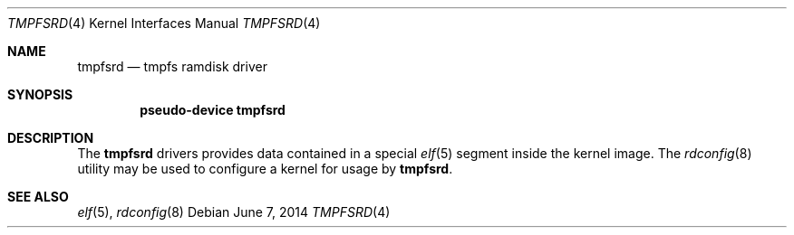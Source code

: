 .\" Copyright (c) 2014 Martin Natano <natano@natano.net>
.\"
.\" Permission to use, copy, modify, and distribute this software for any
.\" purpose with or without fee is hereby granted, provided that the above
.\" copyright notice and this permission notice appear in all copies.
.\"
.\" THE SOFTWARE IS PROVIDED "AS IS" AND THE AUTHOR DISCLAIMS ALL WARRANTIES
.\" WITH REGARD TO THIS SOFTWARE INCLUDING ALL IMPLIED WARRANTIES OF
.\" MERCHANTABILITY AND FITNESS. IN NO EVENT SHALL THE AUTHOR BE LIABLE FOR
.\" ANY SPECIAL, DIRECT, INDIRECT, OR CONSEQUENTIAL DAMAGES OR ANY DAMAGES
.\" WHATSOEVER RESULTING FROM LOSS OF USE, DATA OR PROFITS, WHETHER IN AN
.\" ACTION OF CONTRACT, NEGLIGENCE OR OTHER TORTIOUS ACTION, ARISING OUT OF
.\" OR IN CONNECTION WITH THE USE OR PERFORMANCE OF THIS SOFTWARE.
.\"
.Dd $Mdocdate: June 7 2014 $
.Dt TMPFSRD 4
.Os
.Sh NAME
.Nm tmpfsrd
.Nd tmpfs ramdisk driver
.Sh SYNOPSIS
.Cd "pseudo-device tmpfsrd"
.Sh DESCRIPTION
The
.Nm
drivers provides data contained in a special
.Xr elf 5
segment inside the kernel image.
The
.Xr rdconfig 8
utility may be used to configure a kernel for usage by
.Nm .
.Sh SEE ALSO
.Xr elf 5 ,
.Xr rdconfig 8
